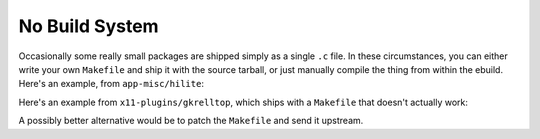 No Build System
===============

Occasionally some really small packages are shipped simply as a single ``.c`` file.
In these circumstances, you can either write your own ``Makefile`` and ship it
with the source tarball, or just manually compile the thing from within the
ebuild. Here's an example, from ``app-misc/hilite``:

.. CODESAMPLE nobuildsystem-1.ebuild

Here's an example from ``x11-plugins/gkrelltop``, which ships with a
``Makefile`` that doesn't actually work:

.. CODESAMPLE nobuildsystem-2.ebuild

A possibly better alternative would be to patch the ``Makefile`` and send it
upstream.

.. vim: set ft=glep tw=80 sw=4 et spell spelllang=en : ..

